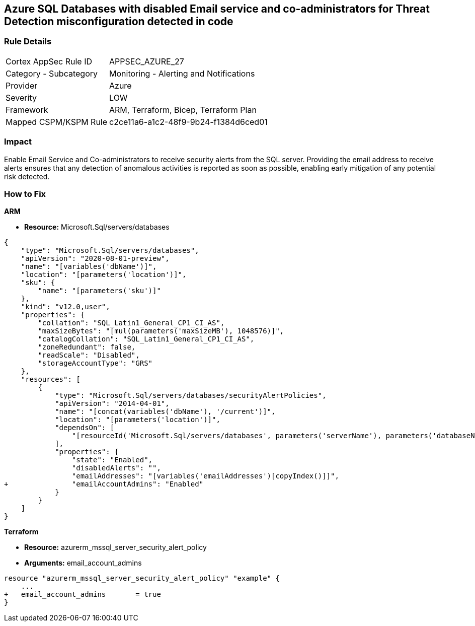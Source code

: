 == Azure SQL Databases with disabled Email service and co-administrators for Threat Detection misconfiguration detected in code



=== Rule Details

[cols="1,2"]
|===
|Cortex AppSec Rule ID |APPSEC_AZURE_27
|Category - Subcategory |Monitoring - Alerting and Notifications
|Provider |Azure
|Severity |LOW
|Framework |ARM, Terraform, Bicep, Terraform Plan
|Mapped CSPM/KSPM Rule |c2ce11a6-a1c2-48f9-9b24-f1384d6ced01
|===
 



=== Impact
Enable Email Service and Co-administrators to receive security alerts from the SQL server.
Providing the email address to receive alerts ensures that any detection of anomalous activities is reported as soon as possible, enabling early mitigation of any potential risk detected.

=== How to Fix


*ARM* 


* *Resource:* Microsoft.Sql/servers/databases


[source,json]
----
{
    "type": "Microsoft.Sql/servers/databases",
    "apiVersion": "2020-08-01-preview",
    "name": "[variables('dbName')]",
    "location": "[parameters('location')]",
    "sku": {
        "name": "[parameters('sku')]"
    },
    "kind": "v12.0,user",
    "properties": {
        "collation": "SQL_Latin1_General_CP1_CI_AS",
        "maxSizeBytes": "[mul(parameters('maxSizeMB'), 1048576)]",
        "catalogCollation": "SQL_Latin1_General_CP1_CI_AS",
        "zoneRedundant": false,
        "readScale": "Disabled",
        "storageAccountType": "GRS"
    },
    "resources": [
        {
            "type": "Microsoft.Sql/servers/databases/securityAlertPolicies",
            "apiVersion": "2014-04-01",
            "name": "[concat(variables('dbName'), '/current')]",
            "location": "[parameters('location')]",
            "dependsOn": [
                "[resourceId('Microsoft.Sql/servers/databases', parameters('serverName'), parameters('databaseName'))]"
            ],
            "properties": {
                "state": "Enabled",
                "disabledAlerts": "",
                "emailAddresses": "[variables('emailAddresses')[copyIndex()]]",
+               "emailAccountAdmins": "Enabled"
            }
        }
    ]
}
----


*Terraform* 


* *Resource:* azurerm_mssql_server_security_alert_policy
* *Arguments:* email_account_admins


[source,go]
----
resource "azurerm_mssql_server_security_alert_policy" "example" {
    ...
+   email_account_admins       = true
}
----
